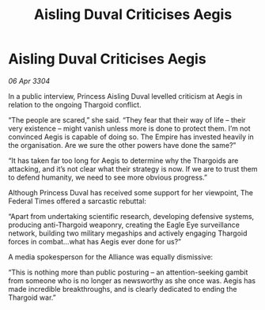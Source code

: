 :PROPERTIES:
:ID:       e2743eb6-e972-422b-876e-d34c6f831fd2
:END:
#+title: Aisling Duval Criticises Aegis
#+filetags: :3304:galnet:

* Aisling Duval Criticises Aegis

/06 Apr 3304/

In a public interview, Princess Aisling Duval levelled criticism at Aegis in relation to the ongoing Thargoid conflict. 

“The people are scared,” she said. “They fear that their way of life – their very existence – might vanish unless more is done to protect them. I’m not convinced Aegis is capable of doing so. The Empire has invested heavily in the organisation. Are we sure the other powers have done the same?” 

“It has taken far too long for Aegis to determine why the Thargoids are attacking, and it’s not clear what their strategy is now. If we are to trust them to defend humanity, we need to see more obvious progress.” 

Although Princess Duval has received some support for her viewpoint, The Federal Times offered a sarcastic rebuttal: 

“Apart from undertaking scientific research, developing defensive systems, producing anti-Thargoid weaponry, creating the Eagle Eye surveillance network, building two military megaships and actively engaging Thargoid forces in combat…what has Aegis ever done for us?” 

A media spokesperson for the Alliance was equally dismissive: 

“This is nothing more than public posturing – an attention-seeking gambit from someone who is no longer as newsworthy as she once was. Aegis has made incredible breakthroughs, and is clearly dedicated to ending the Thargoid war.”
